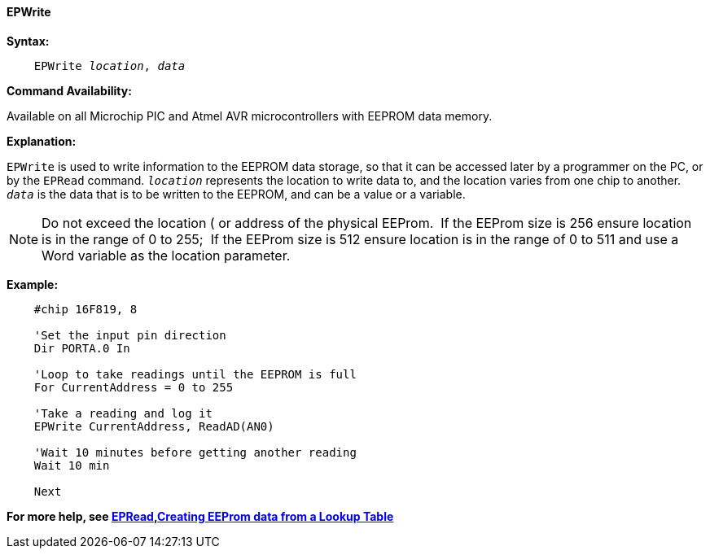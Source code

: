 ==== EPWrite

*Syntax:*
[subs="quotes"]

----
    EPWrite _location_, _data_
----

*Command Availability:*

Available on all Microchip PIC and Atmel AVR microcontrollers with EEPROM data memory.

*Explanation:*

`EPWrite` is used to write information to the EEPROM data storage, so that
it can be accessed later by a programmer on the PC, or by the `EPRead`
command. `_location_` represents the location to write data to, and the location varies
from one chip to another. `_data_` is the data that is to be written to the
EEPROM, and can be a value or a variable.

NOTE:  Do not exceed the location ( or address of the physical EEProm.&#160;&#160;If the EEProm size is 256 ensure location is in the range of 0 to 255;&#160;&#160;If the EEProm size is 512 ensure location is in the range of 0 to 511 and use a Word variable as the location parameter.  

*Example:*

----
    #chip 16F819, 8

    'Set the input pin direction
    Dir PORTA.0 In

    'Loop to take readings until the EEPROM is full
    For CurrentAddress = 0 to 255

    'Take a reading and log it
    EPWrite CurrentAddress, ReadAD(AN0)

    'Wait 10 minutes before getting another reading
    Wait 10 min

    Next
----

*For more help, see <<_epread,EPRead>>,<<_lookup_tables, Creating EEProm data from a Lookup Table>>*

